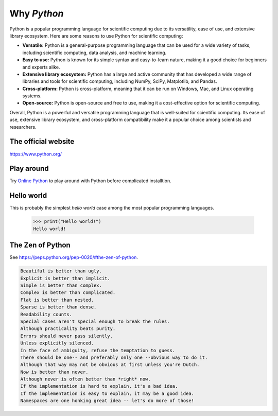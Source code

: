 Why `Python`
============

Python is a popular programming language for scientific computing due to its versatility, ease of use, and extensive library ecosystem. Here are some reasons to use Python for scientific computing:

* **Versatile:**  Python is a general-purpose programming language that can be used for a wide variety of tasks, including scientific computing, data analysis, and machine learning.
* **Easy to use:** Python is known for its simple syntax and easy-to-learn nature, making it a good choice for beginners and experts alike.
* **Extensive library ecosystem:** Python has a large and active community that has developed a wide range of libraries and tools for scientific computing, including NumPy, SciPy, Matplotlib, and Pandas.
* **Cross-platform:** Python is cross-platform, meaning that it can be run on Windows, Mac, and Linux operating systems.
* **Open-source:** Python is open-source and free to use, making it a cost-effective option for scientific computing.

Overall, Python is a powerful and versatile programming language that is well-suited for scientific computing. Its ease of use, extensive library ecosystem, and cross-platform compatibility make it a popular choice among scientists and researchers.

The official website
--------------------

https://www.python.org/


Play around
-----------

Try `Online Python <https://www.online-python.com/>`_ 
to play around with Python before complicated installtion.


Hello world
-----------

This is probably the simplest *hello world* case 
among the most popular programming languages.

    >>> print("Hello world!")
    Hello world!


The Zen of Python
-----------------

See https://peps.python.org/pep-0020/#the-zen-of-python.


.. code-block:: text

    Beautiful is better than ugly.
    Explicit is better than implicit.
    Simple is better than complex.
    Complex is better than complicated.
    Flat is better than nested.
    Sparse is better than dense.
    Readability counts.
    Special cases aren't special enough to break the rules.
    Although practicality beats purity.
    Errors should never pass silently.
    Unless explicitly silenced.
    In the face of ambiguity, refuse the temptation to guess.
    There should be one-- and preferably only one --obvious way to do it.
    Although that way may not be obvious at first unless you're Dutch.
    Now is better than never.
    Although never is often better than *right* now.
    If the implementation is hard to explain, it's a bad idea.
    If the implementation is easy to explain, it may be a good idea.
    Namespaces are one honking great idea -- let's do more of those!
